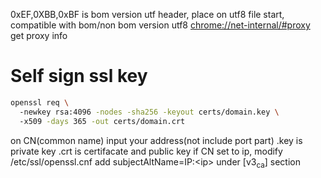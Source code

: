 0xEF,0XBB,0xBF is bom version utf header, place on utf8 file start, compatible with bom/non bom version utf8
chrome://net-internal/#proxy get proxy info
* Self sign ssl key
#+BEGIN_SRC bash
openssl req \ 
  -newkey rsa:4096 -nodes -sha256 -keyout certs/domain.key \ 
  -x509 -days 365 -out certs/domain.crt
#+END_SRC
on CN(common name) input your address(not include port part)
.key is private key
.crt is certifacate and public key
if CN set to ip, modify /etc/ssl/openssl.cnf add subjectAltName=IP:<ip> under [v3_ca] section
